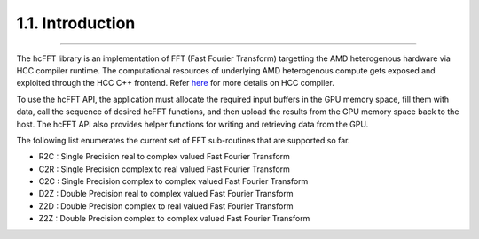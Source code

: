 ******************
1.1. Introduction
******************
--------------------------------------------------------------------------------------------------------------------------------------------

The hcFFT library is an implementation of FFT (Fast Fourier Transform) targetting the AMD heterogenous hardware via HCC compiler runtime. The computational resources of underlying AMD heterogenous compute gets exposed and exploited through the HCC C++ frontend. Refer `here <https://bitbucket.org/multicoreware/hcc/wiki/Home>`_ for more details on HCC compiler.

To use the hcFFT API, the application must allocate the required input buffers in the GPU memory space, fill them with data, call the sequence of desired hcFFT functions, and then upload the results from the GPU memory space back to the host. The hcFFT API also provides helper functions for writing and retrieving data from the GPU.

The following list enumerates the current set of FFT sub-routines that are supported so far. 

* R2C  : Single Precision real to complex valued Fast Fourier Transform
* C2R  : Single Precision complex to real valued Fast Fourier Transform
* C2C  : Single Precision complex to complex valued Fast Fourier Transform
* D2Z  : Double Precision real to complex valued Fast Fourier Transform
* Z2D  : Double Precision complex to real valued Fast Fourier Transform
* Z2Z  : Double Precision complex to complex valued Fast Fourier Transform
